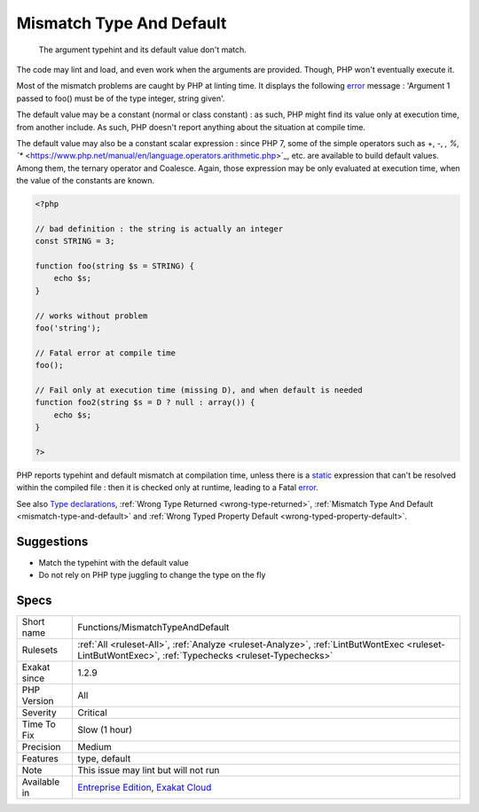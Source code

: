 .. _functions-mismatchtypeanddefault:

.. _mismatch-type-and-default:

Mismatch Type And Default
+++++++++++++++++++++++++

  The argument typehint and its default value don't match. 

The code may lint and load, and even work when the arguments are provided. Though, PHP won't eventually execute it. 

Most of the mismatch problems are caught by PHP at linting time. It displays the following `error <https://www.php.net/error>`_ message : 'Argument 1 passed to foo() must be of the type integer, string given'.

The default value may be a constant (normal or class constant) : as such, PHP might find its value only at execution time, from another include. As such, PHP doesn't report anything about the situation at compile time.

The default value may also be a constant scalar expression : since PHP 7, some of the simple operators such as +, -, *, %, `** <https://www.php.net/manual/en/language.operators.arithmetic.php>`_, etc. are available to build default values. Among them, the ternary operator and Coalesce. Again, those expression may be only evaluated at execution time, when the value of the constants are known. 


.. code-block:: php
   
   <?php
   
   // bad definition : the string is actually an integer
   const STRING = 3;
   
   function foo(string $s = STRING) {
       echo $s;
   }
   
   // works without problem
   foo('string');
   
   // Fatal error at compile time
   foo();
   
   // Fail only at execution time (missing D), and when default is needed
   function foo2(string $s = D ? null : array()) {
       echo $s;
   }
   
   ?>


PHP reports typehint and default mismatch at compilation time, unless there is a `static <https://www.php.net/manual/en/language.oop5.static.php>`_ expression that can't be resolved within the compiled file : then it is checked only at runtime, leading to a Fatal `error <https://www.php.net/error>`_.

See also `Type declarations <https://www.php.net/manual/en/functions.arguments.php#functions.arguments.type-declaration>`_, :ref:`Wrong Type Returned <wrong-type-returned>`, :ref:`Mismatch Type And Default <mismatch-type-and-default>` and :ref:`Wrong Typed Property Default <wrong-typed-property-default>`.


Suggestions
___________

* Match the typehint with the default value
* Do not rely on PHP type juggling to change the type on the fly




Specs
_____

+--------------+------------------------------------------------------------------------------------------------------------------------------------------------------+
| Short name   | Functions/MismatchTypeAndDefault                                                                                                                     |
+--------------+------------------------------------------------------------------------------------------------------------------------------------------------------+
| Rulesets     | :ref:`All <ruleset-All>`, :ref:`Analyze <ruleset-Analyze>`, :ref:`LintButWontExec <ruleset-LintButWontExec>`, :ref:`Typechecks <ruleset-Typechecks>` |
+--------------+------------------------------------------------------------------------------------------------------------------------------------------------------+
| Exakat since | 1.2.9                                                                                                                                                |
+--------------+------------------------------------------------------------------------------------------------------------------------------------------------------+
| PHP Version  | All                                                                                                                                                  |
+--------------+------------------------------------------------------------------------------------------------------------------------------------------------------+
| Severity     | Critical                                                                                                                                             |
+--------------+------------------------------------------------------------------------------------------------------------------------------------------------------+
| Time To Fix  | Slow (1 hour)                                                                                                                                        |
+--------------+------------------------------------------------------------------------------------------------------------------------------------------------------+
| Precision    | Medium                                                                                                                                               |
+--------------+------------------------------------------------------------------------------------------------------------------------------------------------------+
| Features     | type, default                                                                                                                                        |
+--------------+------------------------------------------------------------------------------------------------------------------------------------------------------+
| Note         | This issue may lint but will not run                                                                                                                 |
+--------------+------------------------------------------------------------------------------------------------------------------------------------------------------+
| Available in | `Entreprise Edition <https://www.exakat.io/entreprise-edition>`_, `Exakat Cloud <https://www.exakat.io/exakat-cloud/>`_                              |
+--------------+------------------------------------------------------------------------------------------------------------------------------------------------------+


